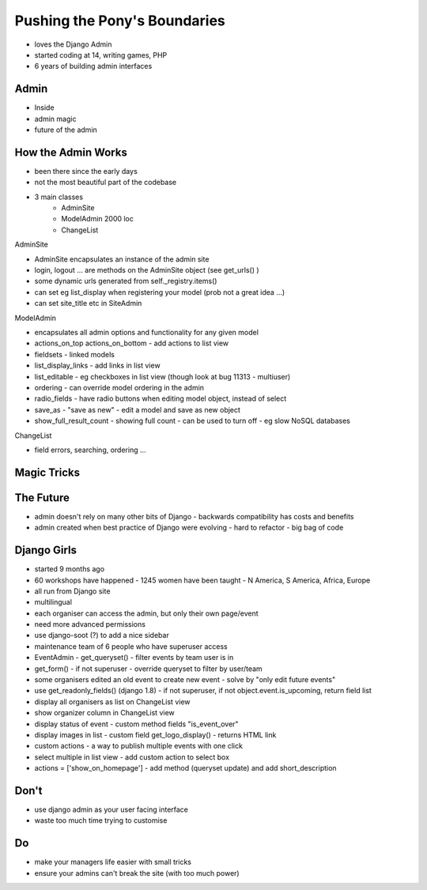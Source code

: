 Pushing the Pony's Boundaries
=============================

- loves the Django Admin
- started coding at 14, writing games, PHP
- 6 years of building admin interfaces

Admin
-----

- Inside
- admin magic
- future of the admin

How the Admin Works
-------------------

- been there since the early days
- not the most beautiful part of the codebase
- 3 main classes
    - AdminSite
    - ModelAdmin 2000 loc
    - ChangeList

AdminSite

- AdminSite encapsulates an instance of the admin site
- login, logout ... are methods on the AdminSite object (see get_urls() )
- some dynamic urls generated from self._registry.items()
- can set eg list_display when registering your model (prob not a great idea ...)
- can set site_title etc in SiteAdmin

ModelAdmin

- encapsulates all admin options and functionality for any given model
- actions_on_top actions_on_bottom - add actions to list view
- fieldsets - linked models
- list_display_links - add links in list view
- list_editable - eg checkboxes in list view (though look at bug 11313 - multiuser)
- ordering - can override model ordering in the admin
- radio_fields - have radio buttons when editing model object, instead of select
- save_as - "save as new" - edit a model and save as new object
- show_full_result_count - showing full count - can be used to turn off - eg slow NoSQL databases

ChangeList

- field errors, searching, ordering ...

Magic Tricks
------------

The Future
----------

- admin doesn't rely on many other bits of Django - backwards compatibility has costs and benefits
- admin created when best practice of Django were evolving - hard to refactor - big bag of code

Django Girls
------------

- started 9 months ago
- 60 workshops have happened - 1245 women have been taught - N America, S America, Africa, Europe
- all run from Django site
- multilingual
- each organiser can access the admin, but only their own page/event
- need more advanced permissions
- use django-soot (?) to add a nice sidebar
- maintenance team of 6 people who have superuser access
- EventAdmin - get_queryset() - filter events by team user is in
- get_form() - if not superuser - override queryset to filter by user/team
- some organisers edited an old event to create new event - solve by "only edit future events"
- use get_readonly_fields() (django 1.8) - if not superuser, if not object.event.is_upcoming, return field list
- display all organisers as list on ChangeList view
- show organizer column in ChangeList view
- display status of event - custom method fields "is_event_over"
- display images in list - custom field get_logo_display() - returns HTML link
- custom actions - a way to publish multiple events with one click
- select multiple in list view - add custom action to select box
- actions = ['show_on_homepage'] - add method (queryset update) and add short_description

Don't
-----

- use django admin as your user facing interface
- waste too much time trying to customise

Do
--

- make your managers life easier with small tricks
- ensure your admins can't break the site (with too much power)
